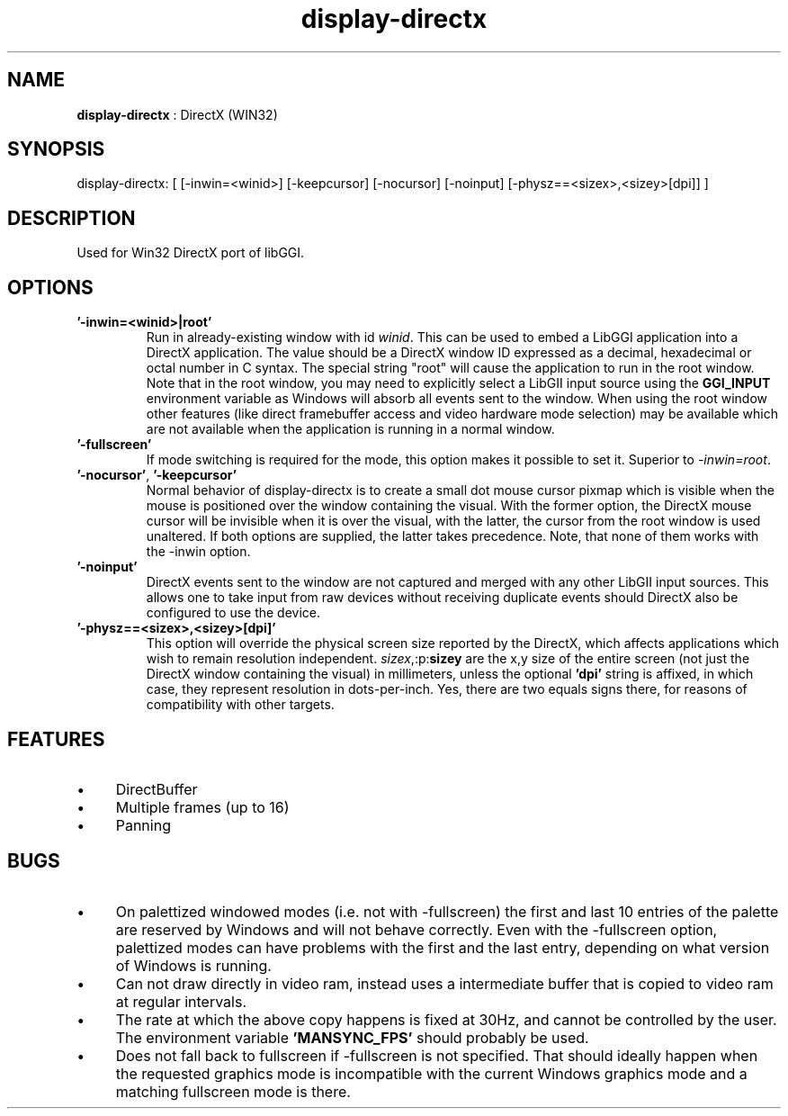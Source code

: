.TH "display-directx" 7 "2004-11-08" "libggi-current" GGI
.SH NAME
\fBdisplay-directx\fR : DirectX (WIN32)
.SH SYNOPSIS
.nb
.nf
display-directx:      [ [-inwin=<winid>] [-keepcursor] [-nocursor] [-noinput] [-physz==<sizex>,<sizey>[dpi]] ]
.fi

.SH DESCRIPTION
Used for Win32 DirectX port of libGGI.
.SH OPTIONS
.TP
\fB'-inwin=<winid>|root'\fR
Run in already-existing window with id \fIwinid\fR.  This can be   
used to embed a LibGGI application into a DirectX application. The
value should be a DirectX window ID expressed as a decimal,
hexadecimal or octal number in C syntax. The special string "root"
will cause the application to run in the root window. Note that in the root window,
you may need to explicitly select a LibGII input source using the
\fBGGI_INPUT\fR environment variable as Windows will absorb all events
sent to the window.
When using the root window other features (like direct framebuffer
access and video hardware mode selection) may be available which
are not available when the application is running in a normal window.

.TP
\fB'-fullscreen'\fR
If mode switching is required for the mode, this option makes it
possible to set it. Superior to \fI-inwin=root\fR.

.TP
\fB'-nocursor'\fR, \fB'-keepcursor'\fR
Normal behavior of display-directx is to create a small dot mouse
cursor pixmap which is visible when the mouse is positioned over the
window containing the visual. With the former option, the DirectX
mouse cursor will be invisible when it is over the visual, with the
latter, the cursor from the root window is used unaltered.  If both
options are supplied, the latter takes precedence.
Note, that none of them works with the -inwin option.

.TP
\fB'-noinput'\fR
DirectX events sent to the window are not captured and merged with
any other LibGII input sources. This allows one to take input from
raw devices without receiving duplicate events should DirectX also
be configured to use the device.

.TP
\fB'-physz==<sizex>,<sizey>[dpi]'\fR
This option will override the physical screen size reported by the
DirectX, which affects applications which wish to remain resolution
independent.  \fIsizex\fR,:p:\fBsizey\fR are the x,y size of the entire
screen (not just the DirectX window containing the visual) in
millimeters, unless the optional \fB'dpi'\fR string is affixed, in
which case, they represent resolution in dots-per-inch. Yes, there
are two equals signs there, for reasons of compatibility with
other targets.

.PP
.SH FEATURES
.IP \(bu 4
DirectBuffer
.IP \(bu 4
Multiple frames (up to 16)
.IP \(bu 4
Panning
.PP
.SH BUGS
.IP \(bu 4
On palettized windowed modes (i.e. not with -fullscreen) the first and
last 10 entries of the palette are reserved by Windows and will not
behave correctly. Even with the -fullscreen option, palettized modes
can have problems with the first and the last entry, depending on what
version of Windows is running.
.IP \(bu 4
Can not draw directly in video ram, instead uses a intermediate buffer
that is copied to video ram at regular intervals.
.IP \(bu 4
The rate at which the above copy happens is fixed at 30Hz, and cannot
be controlled by the user. The environment variable \fB'MANSYNC_FPS'\fR
should probably be used.
.IP \(bu 4
Does not fall back to fullscreen if -fullscreen is not specified. That
should ideally happen when the requested graphics mode is incompatible
with the current Windows graphics mode and a matching fullscreen mode
is there.
.PP
